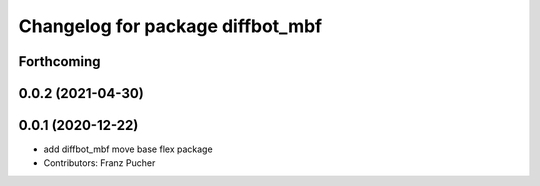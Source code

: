 ^^^^^^^^^^^^^^^^^^^^^^^^^^^^^^^^^
Changelog for package diffbot_mbf
^^^^^^^^^^^^^^^^^^^^^^^^^^^^^^^^^

Forthcoming
-----------

0.0.2 (2021-04-30)
------------------

0.0.1 (2020-12-22)
------------------
* add diffbot_mbf move base flex package
* Contributors: Franz Pucher
